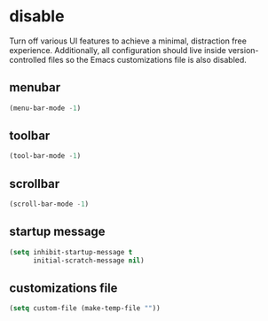 * disable
Turn off various UI features to achieve a minimal, distraction free
experience. Additionally, all configuration should live inside version-controlled
files so the Emacs customizations file is also disabled.

** menubar
#+BEGIN_SRC emacs-lisp
  (menu-bar-mode -1)
#+END_SRC

** toolbar
#+BEGIN_SRC emacs-lisp
  (tool-bar-mode -1)
#+END_SRC

** scrollbar
#+BEGIN_SRC emacs-lisp
  (scroll-bar-mode -1)
#+END_SRC

** startup message
#+BEGIN_SRC emacs-lisp
  (setq inhibit-startup-message t
        initial-scratch-message nil)
#+END_SRC

** customizations file
#+BEGIN_SRC emacs-lisp
  (setq custom-file (make-temp-file ""))
#+END_SRC

